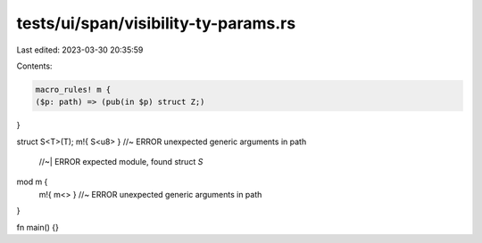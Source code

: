 tests/ui/span/visibility-ty-params.rs
=====================================

Last edited: 2023-03-30 20:35:59

Contents:

.. code-block:: rs

    macro_rules! m {
    ($p: path) => (pub(in $p) struct Z;)
}

struct S<T>(T);
m!{ S<u8> } //~ ERROR unexpected generic arguments in path
            //~| ERROR expected module, found struct `S`

mod m {
    m!{ m<> } //~ ERROR unexpected generic arguments in path
}

fn main() {}


